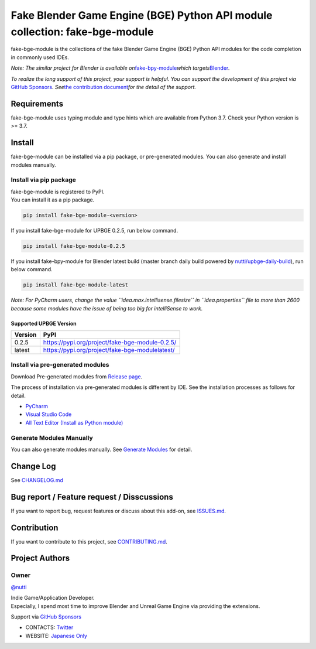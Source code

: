 Fake Blender Game Engine (BGE) Python API module collection: fake-bge-module
============================================================================

fake-bge-module is the collections of the fake Blender Game Engine (BGE)
Python API modules for the code completion in commonly used IDEs.

*Note: The similar project for Blender is available
on*\ `fake-bpy-module <https://github.com/nutti/fake-bpy-module>`__\ *which
targets*\ `Blender <https://www.blender.org/>`__\ *.*

*To realize the long support of this project, your support is helpful.*
*You can support the development of this project via* `GitHub
Sponsors <https://github.com/sponsors/nutti>`__. *See*\ `the
contribution document <CONTRIBUTING.md>`__\ *for the detail of* *the
support.*

Requirements
------------

fake-bge-module uses typing module and type hints which are available
from Python 3.7. Check your Python version is >= 3.7.

Install
-------

fake-bge-module can be installed via a pip package, or pre-generated
modules. You can also generate and install modules manually.

Install via pip package
~~~~~~~~~~~~~~~~~~~~~~~

| fake-bge-module is registered to PyPI.
| You can install it as a pip package.

.. code:: sh

   pip install fake-bge-module-<version>

If you install fake-bge-module for UPBGE 0.2.5, run below command.

.. code:: sh

   pip install fake-bge-module-0.2.5

If you install fake-bpy-module for Blender latest build (master branch
daily build powered by
`nutti/upbge-daily-build <https://github.com/nutti/upbge-daily-build>`__),
run below command.

.. code:: sh

   pip install fake-bge-module-latest

*Note: For PyCharm users, change the value
``idea.max.intellisense.filesize`` in ``idea.properties`` file to more
than 2600 because some modules have the issue of being too big for
intelliSense to work.*

Supported UPBGE Version
^^^^^^^^^^^^^^^^^^^^^^^

======= ===============================================
Version PyPI
======= ===============================================
0.2.5   https://pypi.org/project/fake-bge-module-0.2.5/
latest  https://pypi.org/project/fake-bge-modulelatest/
======= ===============================================

Install via pre-generated modules
~~~~~~~~~~~~~~~~~~~~~~~~~~~~~~~~~

Download Pre-generated modules from `Release
page <https://github.com/nutti/fake-bge-module/releases>`__.

The process of installation via pre-generated modules is different by
IDE. See the installation processes as follows for detail.

-  `PyCharm <docs/setup_pycharm.md>`__
-  `Visual Studio Code <docs/setup_visual_studio_code.md>`__
-  `All Text Editor (Install as Python
   module) <docs/setup_all_text_editor.md>`__

Generate Modules Manually
~~~~~~~~~~~~~~~~~~~~~~~~~

You can also generate modules manually. See `Generate
Modules <docs/generate_modules.md>`__ for detail.

Change Log
----------

See `CHANGELOG.md <CHANGELOG.md>`__

Bug report / Feature request / Disscussions
-------------------------------------------

If you want to report bug, request features or discuss about this
add-on, see `ISSUES.md <ISSUES.md>`__.

Contribution
------------

If you want to contribute to this project, see
`CONTRIBUTING.md <CONTRIBUTING.md>`__.

Project Authors
---------------

Owner
~~~~~

`@nutti <https://github.com/nutti>`__

| Indie Game/Application Developer.
| Especially, I spend most time to improve Blender and Unreal Game
  Engine via providing the extensions.

Support via `GitHub Sponsors <https://github.com/sponsors/nutti>`__

-  CONTACTS: `Twitter <https://twitter.com/nutti__>`__
-  WEBSITE: `Japanese Only <https://colorful-pico.net/>`__
